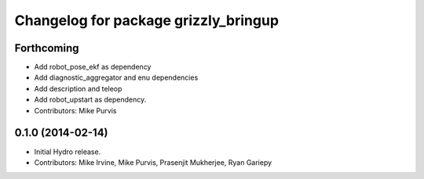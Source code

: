 ^^^^^^^^^^^^^^^^^^^^^^^^^^^^^^^^^^^^^
Changelog for package grizzly_bringup
^^^^^^^^^^^^^^^^^^^^^^^^^^^^^^^^^^^^^

Forthcoming
-----------
* Add robot_pose_ekf as dependency
* Add diagnostic_aggregator and enu dependencies
* Add description and teleop
* Add robot_upstart as dependency.
* Contributors: Mike Purvis

0.1.0 (2014-02-14)
------------------
* Initial Hydro release.
* Contributors: Mike Irvine, Mike Purvis, Prasenjit Mukherjee, Ryan Gariepy
